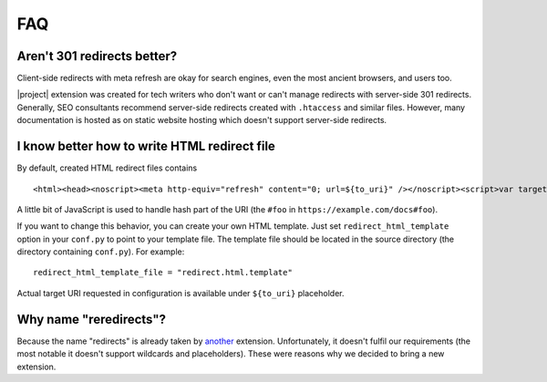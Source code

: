 FAQ
####

Aren't 301 redirects better?
****************************

Client-side redirects with meta refresh are okay for search engines, even the most ancient browsers, and users too.

|project| extension was created for tech writers who don't want or can't manage redirects with server-side 301 redirects. Generally, SEO consultants recommend server-side redirects created with ``.htaccess`` and similar files. However, many documentation is hosted as on static website hosting which doesn't support server-side redirects.

I know better how to write HTML redirect file
*********************************************

By default, created HTML redirect files contains

::

    <html><head><noscript><meta http-equiv="refresh" content="0; url=${to_uri}" /></noscript><script>var target = "${to_uri}";if (window.location.hash) {window.location.replace(target + window.location.hash);} else {window.location.replace(target);}</script></head></html>

A little bit of JavaScript is used to handle hash part of the URI (the ``#foo`` in ``https://example.com/docs#foo``).

If you want to change this behavior, you can create your own HTML template. Just set ``redirect_html_template`` option in your ``conf.py`` to point to your template file. The template file should be located in the source directory (the directory containing ``conf.py``). For example::

    redirect_html_template_file = "redirect.html.template"

Actual target URI requested in configuration is available under ``${to_uri}`` placeholder.

Why name "reredirects"?
***********************

Because the name "redirects" is already taken by `another <https://github.com/sphinx-contrib/redirects>`_ extension. Unfortunately, it doesn't fulfil our requirements (the most notable it doesn't support wildcards and placeholders). These were reasons why we decided to bring a new extension.
